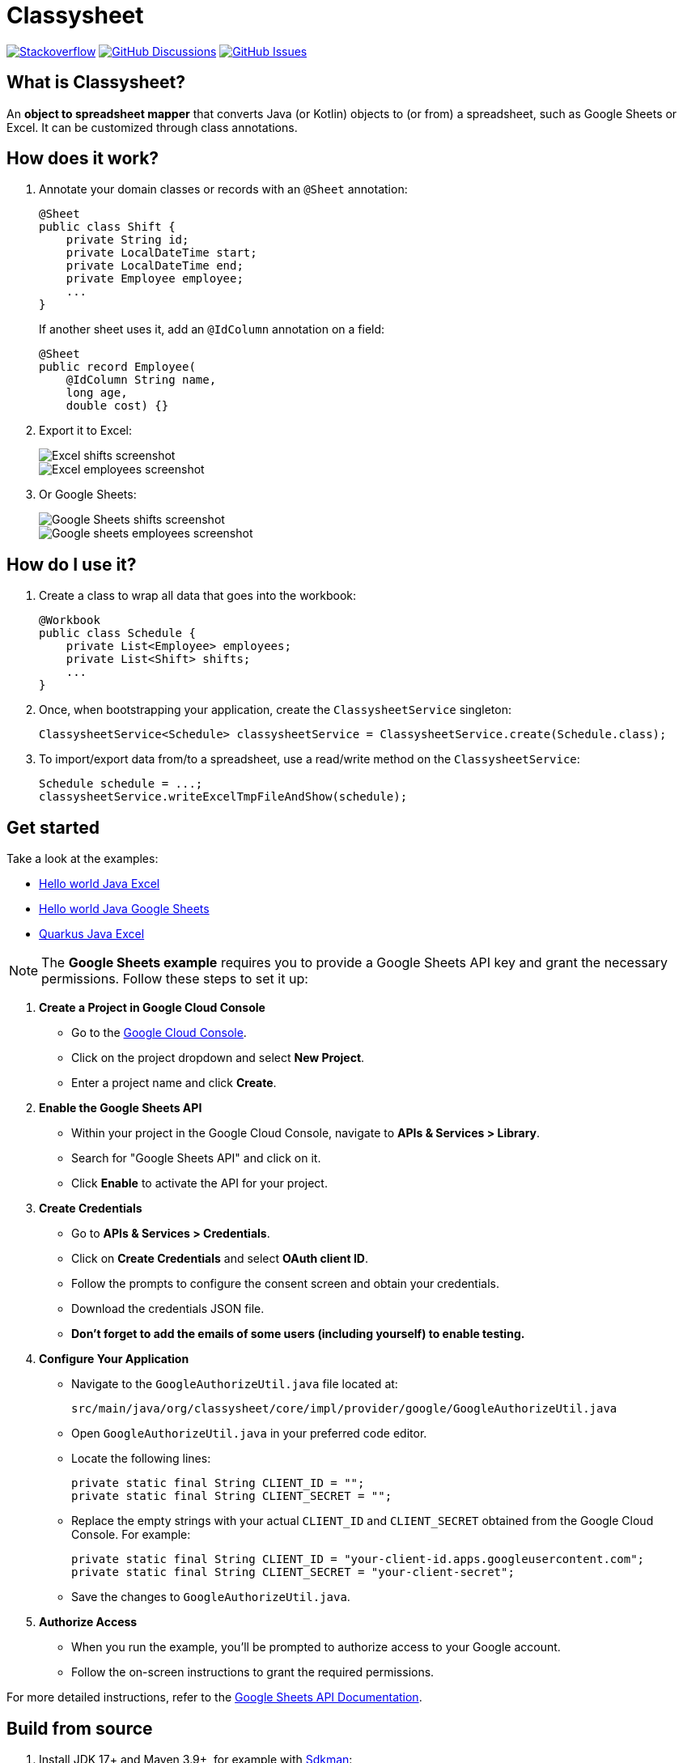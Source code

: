 = Classysheet

image:https://img.shields.io/badge/stackoverflow-ask_question-orange.svg?logo=stackoverflow&style=for-the-badge["Stackoverflow", link="https://stackoverflow.com/questions/tagged/classysheet"]
image:https://img.shields.io/github/discussions/classysheet/classysheet?style=for-the-badge&logo=github["GitHub Discussions", link="https://github.com/classysheet/classysheet/discussions"]
image:https://img.shields.io/github/issues/classysheet/classysheet?style=for-the-badge&logo=github["GitHub Issues", link="https://github.com/classysheet/classysheet/issues"]

== What is Classysheet?

An *object to spreadsheet mapper* that converts Java (or Kotlin) objects
to (or from) a spreadsheet, such as Google Sheets or Excel.
It can be customized through class annotations.

== How does it work?

. Annotate your domain classes or records with an `@Sheet` annotation:
+
----
@Sheet
public class Shift {
    private String id;
    private LocalDateTime start;
    private LocalDateTime end;
    private Employee employee;
    ...
}
----
+
If another sheet uses it, add an `@IdColumn` annotation on a field:
+
----
@Sheet
public record Employee(
    @IdColumn String name,
    long age,
    double cost) {}
----

. Export it to Excel:
+
image::docs/excel-shifts-screenshot.png[Excel shifts screenshot]
+
image::docs/excel-employees-screenshot.png[Excel employees screenshot]

. Or Google Sheets: 
+
image::docs/googleSheets-shifts-screenshot.png[Google Sheets shifts screenshot]
+
image::docs/googleSheets-employees-screenshot.png[Google sheets employees screenshot]


== How do I use it?

. Create a class to wrap all data that goes into the workbook:
+
----
@Workbook
public class Schedule {
    private List<Employee> employees;
    private List<Shift> shifts;
    ...
}
----

. Once, when bootstrapping your application, create the `ClassysheetService` singleton:
+
----
ClassysheetService<Schedule> classysheetService = ClassysheetService.create(Schedule.class);
----

. To import/export data from/to a spreadsheet, use a read/write method on the `ClassysheetService`:
+
----
Schedule schedule = ...;
classysheetService.writeExcelTmpFileAndShow(schedule);
----

== Get started

Take a look at the examples:

- link:examples/hello-world-java/src/main/java/org/classysheet/examples/ExcelExample.java[Hello world Java Excel]
- link:examples/hello-world-java/src/main/java/org/classysheet/examples/GoogleSheetsExample.java[Hello world Java Google Sheets]
- link:examples/quarkus-java/src/main/java/org/classysheet/examples/quarkus/rest/ClassysheetResource.java[Quarkus Java Excel]

[NOTE]

The **Google Sheets example** requires you to provide a Google Sheets API key and grant the necessary permissions. Follow these steps to set it up:

1. **Create a Project in Google Cloud Console**
   - Go to the link:https://console.cloud.google.com/[Google Cloud Console].
   - Click on the project dropdown and select **New Project**.
   - Enter a project name and click **Create**.

2. **Enable the Google Sheets API**
   - Within your project in the Google Cloud Console, navigate to **APIs & Services > Library**.
   - Search for "Google Sheets API" and click on it.
   - Click **Enable** to activate the API for your project.

3. **Create Credentials**
   - Go to **APIs & Services > Credentials**.
   - Click on **Create Credentials** and select **OAuth client ID**.
   - Follow the prompts to configure the consent screen and obtain your credentials.
   - Download the credentials JSON file.
   - **Don't forget to add the emails of some users (including yourself) to enable testing.**


4. **Configure Your Application**
   - Navigate to the `GoogleAuthorizeUtil.java` file located at:
     
    
     src/main/java/org/classysheet/core/impl/provider/google/GoogleAuthorizeUtil.java
    
     
   - Open `GoogleAuthorizeUtil.java` in your preferred code editor.
   - Locate the following lines:
    
    
    
    private static final String CLIENT_ID = "";
    private static final String CLIENT_SECRET = "";
    
     
   - Replace the empty strings with your actual `CLIENT_ID` and `CLIENT_SECRET` obtained from the Google Cloud Console. For example:
     
     
     private static final String CLIENT_ID = "your-client-id.apps.googleusercontent.com";
     private static final String CLIENT_SECRET = "your-client-secret";
     
     
   - Save the changes to `GoogleAuthorizeUtil.java`.

5. **Authorize Access**
   - When you run the example, you'll be prompted to authorize access to your Google account.
   - Follow the on-screen instructions to grant the required permissions.

For more detailed instructions, refer to the  link:https://developers.google.com/sheets/api/quickstart/java[Google Sheets API Documentation].


== Build from source

. Install JDK 17+ and Maven 3.9+, for example with https://sdkman.io[Sdkman]:
+
----
$ sdk install java
$ sdk install maven
----

. Git clone this repository:
+
----
$ git clone https://github.com/classysheet/classysheet.git
$ cd classysheet
----

. Build it from source:
+
----
$ mvn clean install
----

== Run an example

* Run the Hello world example:
+
----
$ cd examples/hello-world-java
// Run ExcelExample or GoogleSheetExample
----

* Run the Quarkus example:
+
----
$ cd examples/quarkus-java
$ mvn clean quarkus:dev
----
+
Open http://localhost:8080

== FAQ

=== Is it free to use for commercial use?

Yes, it's Apache Software License 2.0.

=== Why did you name it Classysheet?

_Classysheet_ stands for _Java class and spreadsheet_:

- `class` is short for `Java class`
- `y` is Spanish for `and`
- `sheet` is short for `spreadsheet`

=== Really?

No, not really. We just wanted to use the phrase "_It's really Classysheet!_" in a presentation.

We also considered naming it _Sheetify_, but the phrase "_Let's sheetify it!_" didn't quite work.

== Contribute

This is an open source project, and you are more than welcome to contribute!

== Sponsors

The original code was developed and open sourced by https://timefold.ai[Timefold] during a team hacketon.
Timefold is an open source solver for the vehicle routing problem, employee shift scheduling, maintenance scheduling
and other planning problems.
